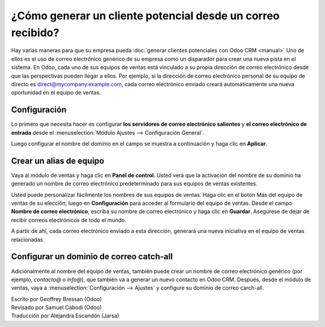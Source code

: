 ============================================================
¿Cómo generar un cliente potencial desde un correo recibido?
============================================================

Hay varias maneras para que su empresa pueda :doc:`generar clientes potenciales
con Odoo CRM <manual>` Uno de ellos es el uso de correo electrónico genérico
de su empresa como un disparador para crear una nueva pista en el sistema.
En Odoo, cada uno de sus equipos de ventas está vinculado a su propia dirección
de correo electrónico desde que las perspectivas pueden llegar a ellos. Por ejemplo,
si la dirección de correo electrónico personal de su equipo de directo es
direct@mycompany.example.com, cada correo electrónico enviado creará
automáticamente una nueva oportunidad en el equipo de ventas.

Configuración
=============

Lo primero que necesita hacer es configurar **los servidores de correo electrónico salientes**
y **el correo electrónico de entrada** desde el :menuselection:`Módulo Ajustes -->
Configuración General`.

Luego configurar el nombre del dominio en el campo se muestra a continuación y
haga clic en **Aplicar**.

.. image:: ./media/emails01.jpg
   :align: center

Crear un alias de equipo
========================

Vaya al módulo de ventas y haga clic en **Panel de control**. Usted verá que la activación
del nombre de su dominio ha generado un nombre de correo electrónico predeterminado para
sus equipos de ventas existentes.

.. image:: ./media/emails02.jpg
   :align: center

Usted puede personalizar fácilmente los nombres de sus equipos de ventas. Haga clic en
el botón Más del equipo de ventas de su elección, luego en **Configuración** para acceder
al formulario del equipo de ventas. Desde el campo **Nombre de correo electrónico**, escriba
su nombre de correo electrónico y haga clic en **Guardar**. Asegúrese de dejar de recibir
correos electrónicos de todo el mundo.

A partir de ahí, cada correo electrónico enviado a esta dirección, generará una nueva
iniciativa en el equipo de ventas relacionadas.

.. image:: ./media/emails03.jpg
   :align: center

Configurar un dominio de correo catch-all
=========================================

Adicionalmente al nombre del equipo de ventas, también puede crear un nombre de
correo electrónico genérico (por ejemplo, *contacto@* o *info@*), que también va a
generar un nuevo contacto en Odoo CRM. Después, desde el módulo de ventas, vaya a 
:menuselection:`Configuración --> Ajustes` y configure su dominio de correo carch-all.

.. Consejo::

	Usted puede elegir si los contactos generados a partir del correo catch-all se convierten
	en clientes potenciales u oportunidades utilizando los botones de radio que se ve en la
	captura de pantalla a continuación. Tenga en cuenta que, por defecto, la etapa de la
	iniciativa no se activa en Odoo CRM.

.. image:: ./media/emails04.jpg
   :align: center

.. seealso::

	* :doc:`manual`
	* :doc:`import`
	* :doc:`website`

.. rst-class:: text-muted

| Escrito por Geoffrey Bressan (Odoo)
| Revisado por Samuel Cabodi (Odoo)
| Traducción por Alejandra Escandón (Jarsa)
